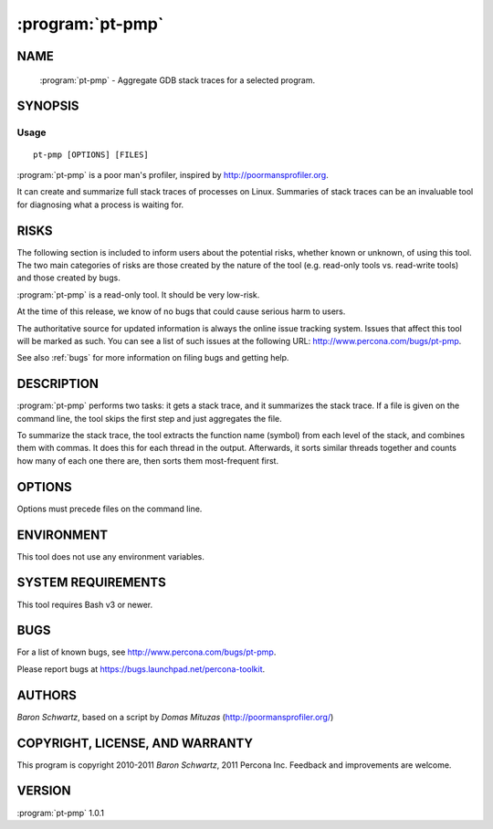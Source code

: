 .. program:: pt-pmp

===================
 :program:`pt-pmp`
===================

.. highlight:: perl


NAME
====

 :program:`pt-pmp` - Aggregate GDB stack traces for a selected program.


SYNOPSIS
========


Usage
-----

::

   pt-pmp [OPTIONS] [FILES]

:program:`pt-pmp` is a poor man's profiler, inspired by `http://poormansprofiler.org <http://poormansprofiler.org>`_.

It can create and summarize full stack traces of processes on Linux.
Summaries of stack traces can be an invaluable tool for diagnosing what
a process is waiting for.


RISKS
=====


The following section is included to inform users about the potential risks,
whether known or unknown, of using this tool.  The two main categories of risks
are those created by the nature of the tool (e.g. read-only tools vs. read-write
tools) and those created by bugs.

:program:`pt-pmp` is a read-only tool.  It should be very low-risk.

At the time of this release, we know of no bugs that could cause serious harm
to users.

The authoritative source for updated information is always the online issue
tracking system.  Issues that affect this tool will be marked as such.  You can
see a list of such issues at the following URL:
`http://www.percona.com/bugs/pt-pmp <http://www.percona.com/bugs/pt-pmp>`_.

See also :ref:`bugs` for more information on filing bugs and getting help.


DESCRIPTION
===========

:program:`pt-pmp` performs two tasks: it gets a stack trace, and it summarizes the stack
trace.  If a file is given on the command line, the tool skips the first step and just aggregates the file.

To summarize the stack trace, the tool extracts the function name (symbol)
from each level of the stack, and combines them with commas.  It does this
for each thread in the output.  Afterwards, it sorts similar threads together
and counts how many of each one there are, then sorts them most-frequent first.


OPTIONS
=======


Options must precede files on the command line.


.. option:: -b BINARY
 
 Which binary to trace (default mysqld)
 


.. option:: -i ITERATIONS
 
 How many traces to gather and aggregate (default 1)
 


.. option:: -k KEEPFILE
 
 Keep the raw traces in this file after aggregation
 


.. option:: -l NUMBER
 
 Aggregate only first NUMBER functions; 0=infinity (default 0)
 


.. option:: -p PID
 
 Process ID of the process to trace; overrides -b
 


.. option:: -s SLEEPTIME
 
 Number of seconds to sleep between iterations (default 0)
 



ENVIRONMENT
===========


This tool does not use any environment variables.


SYSTEM REQUIREMENTS
===================


This tool requires Bash v3 or newer.


BUGS
====


For a list of known bugs, see `http://www.percona.com/bugs/pt-pmp <http://www.percona.com/bugs/pt-pmp>`_.

Please report bugs at `https://bugs.launchpad.net/percona-toolkit <https://bugs.launchpad.net/percona-toolkit>`_.


AUTHORS
=======


*Baron Schwartz*, based on a script by *Domas Mituzas* (`http://poormansprofiler.org/ <http://poormansprofiler.org/>`_)


COPYRIGHT, LICENSE, AND WARRANTY
================================

This program is copyright 2010-2011 *Baron Schwartz*, 2011 Percona Inc.
Feedback and improvements are welcome.


VERSION
=======

:program:`pt-pmp` 1.0.1

